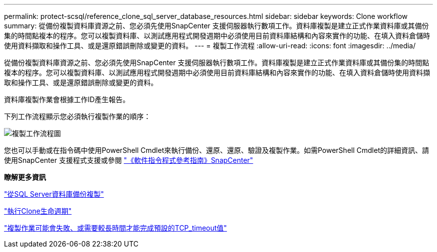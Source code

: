 ---
permalink: protect-scsql/reference_clone_sql_server_database_resources.html 
sidebar: sidebar 
keywords: Clone workflow 
summary: 從備份複製資料庫資源之前、您必須先使用SnapCenter 支援伺服器執行數項工作。資料庫複製是建立正式作業資料庫或其備份集的時間點複本的程序。您可以複製資料庫、以測試應用程式開發週期中必須使用目前資料庫結構和內容來實作的功能、在填入資料倉儲時使用資料擷取和操作工具、或是還原錯誤刪除或變更的資料。 
---
= 複製工作流程
:allow-uri-read: 
:icons: font
:imagesdir: ../media/


[role="lead"]
從備份複製資料庫資源之前、您必須先使用SnapCenter 支援伺服器執行數項工作。資料庫複製是建立正式作業資料庫或其備份集的時間點複本的程序。您可以複製資料庫、以測試應用程式開發週期中必須使用目前資料庫結構和內容來實作的功能、在填入資料倉儲時使用資料擷取和操作工具、或是還原錯誤刪除或變更的資料。

資料庫複製作業會根據工作ID產生報告。

下列工作流程顯示您必須執行複製作業的順序：

image::../media/scsql_clone_workflow.png[複製工作流程圖]

您也可以手動或在指令碼中使用PowerShell Cmdlet來執行備份、還原、還原、驗證及複製作業。如需PowerShell Cmdlet的詳細資訊、請使用SnapCenter 支援程式支援或參閱 https://library.netapp.com/ecm/ecm_download_file/ECMLP2886205["《軟件指令程式參考指南》SnapCenter"]

*瞭解更多資訊*

link:task_clone_from_a_sql_server_database_backup.html["從SQL Server資料庫備份複製"]

link:task_perform_clone_lifecycle_management.html["執行Clone生命週期"]

link:https://kb.netapp.com/Advice_and_Troubleshooting/Data_Protection_and_Security/SnapCenter/Clone_operation_might_fail_or_take_longer_time_to_complete_with_default_TCP_TIMEOUT_value["複製作業可能會失敗、或需要較長時間才能完成預設的TCP_timeout值"]
